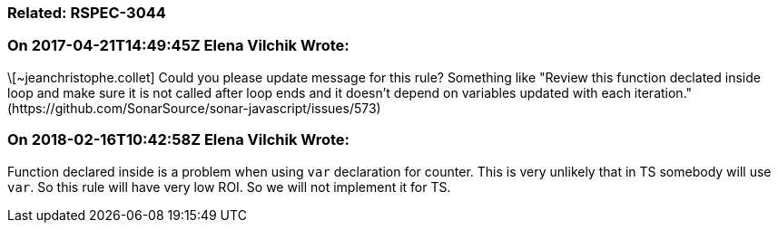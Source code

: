 === Related: RSPEC-3044

=== On 2017-04-21T14:49:45Z Elena Vilchik Wrote:
\[~jeanchristophe.collet] Could you please update message for this rule? Something like "Review this function declated inside loop and make sure it is not called after loop ends and it doesn't depend on variables updated with each iteration." (\https://github.com/SonarSource/sonar-javascript/issues/573)

=== On 2018-02-16T10:42:58Z Elena Vilchik Wrote:
Function declared inside is a problem when using ``++var++`` declaration for counter. This is very unlikely that in TS somebody will use ``++var++``. So this rule will have very low ROI. So we will not implement it for TS.

